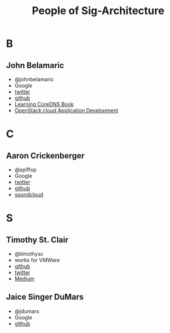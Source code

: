#+TITLE: People of Sig-Architecture
* B
** John Belamaric
- @johnbelamaric
- Google
- [[https://twitter.com/johnbelamaric][twitter]]
- [[https://github.com/johnbelamaric][github]]
- [[https://www.amazon.com/Learning-CoreDNS-Configuring-Cloud-Native-Environments/dp/1492047961/ref=sr_1_1?keywords=john+belamaric&qid=1559617239&s=digital-text&sr=1-1-catcorr][Learning CoreDNS Book]]
- [[https://www.amazon.com/OpenStack-Cloud-Application-Development-Adkins-ebook/dp/B0186I3KKY/ref=sr_1_1?keywords=john+belamaric&qid=1559617239&s=digital-text&sr=1-1-catcorr][OpenStack cloud Application Development]]

* C
** Aaron Crickenberger
   - @spiffxp
   - Google
   - [[https://twitter.com/spiffxp][twitter]]
   - [[https://github.com/spiffxp][github]]
   - [[https://soundcloud.com/spiffxp][soundcloud]]
* S
** Timothy St. Clair
- @timothysc
- works for VMWare
- [[https://github.com/timothysc][github]]
- [[https://twitter.com/timothysc][twitter]]
- [[https://medium.com/@timothysc][Medium]]
** Jaice Singer DuMars 
- @jdumars
- Google 
- [[https://github.com/jdumars][github]]
   
